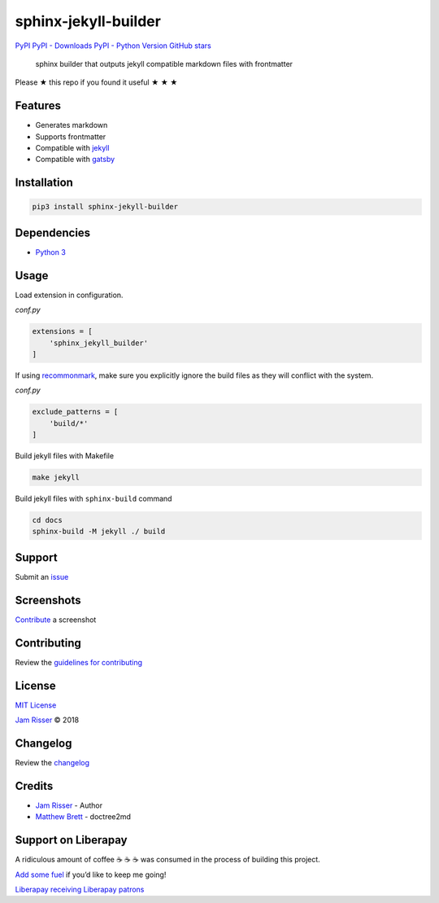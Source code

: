 sphinx-jekyll-builder
=====================

`PyPI <https://pypi.org/project/sphinx-jekyll-builder>`__ `PyPI -
Downloads <https://pypi.org/project/sphinx-jekyll-builder>`__ `PyPI -
Python Version <https://pypi.org/project/sphinx-jekyll-builder>`__
`GitHub stars <https://github.com/codejamninja/sphinx-jekyll-builder>`__

   sphinx builder that outputs jekyll compatible markdown files with
   frontmatter

Please ★ this repo if you found it useful ★ ★ ★

Features
--------

-  Generates markdown
-  Supports frontmatter
-  Compatible with `jekyll <https://jekyllrb.com>`__
-  Compatible with `gatsby <https://www.gatsbyjs.org/>`__

Installation
------------

.. code:: sh

   pip3 install sphinx-jekyll-builder

Dependencies
------------

-  `Python 3 <https://www.python.org>`__

Usage
-----

Load extension in configuration.

*conf.py*

.. code:: py

   extensions = [
       'sphinx_jekyll_builder'
   ]

If using `recommonmark <https://github.com/rtfd/recommonmark>`__, make
sure you explicitly ignore the build files as they will conflict with
the system.

*conf.py*

.. code:: py

   exclude_patterns = [
       'build/*'
   ]

Build jekyll files with Makefile

.. code:: sh

   make jekyll

Build jekyll files with ``sphinx-build`` command

.. code:: sh

   cd docs
   sphinx-build -M jekyll ./ build

Support
-------

Submit an
`issue <https://github.com/codejamninja/sphinx-jekyll-builder/issues/new>`__

Screenshots
-----------

`Contribute <https://github.com/codejamninja/sphinx-jekyll-builder/blob/master/CONTRIBUTING.md>`__
a screenshot

Contributing
------------

Review the `guidelines for
contributing <https://github.com/codejamninja/sphinx-jekyll-builder/blob/master/CONTRIBUTING.md>`__

License
-------

`MIT
License <https://github.com/codejamninja/sphinx-jekyll-builder/blob/master/LICENSE>`__

`Jam Risser <https://codejam.ninja>`__ © 2018

Changelog
---------

Review the
`changelog <https://github.com/codejamninja/sphinx-jekyll-builder/blob/master/CHANGELOG.md>`__

Credits
-------

-  `Jam Risser <https://codejam.ninja>`__ - Author
-  `Matthew
   Brett <https://github.com/matthew-brett/nb2plots/blob/master/nb2plots/doctree2md.py>`__
   - doctree2md

Support on Liberapay
--------------------

A ridiculous amount of coffee ☕ ☕ ☕ was consumed in the process of
building this project.

`Add some fuel <https://liberapay.com/codejamninja/donate>`__ if you’d
like to keep me going!

`Liberapay receiving <https://liberapay.com/codejamninja/donate>`__
`Liberapay patrons <https://liberapay.com/codejamninja/donate>`__
